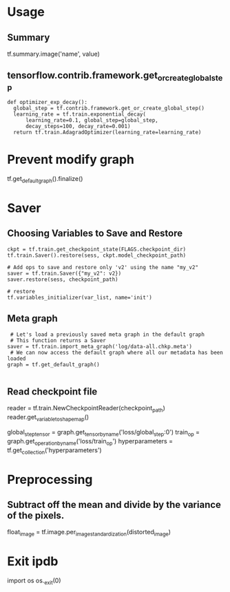 * Usage
  
** Summary
   tf.summary.image('name', value)

** tensorflow.contrib.framework.get_or_create_global_step
   #+BEGIN_EXAMPLE
    def optimizer_exp_decay():
      global_step = tf.contrib.framework.get_or_create_global_step()
      learning_rate = tf.train.exponential_decay(
          learning_rate=0.1, global_step=global_step,
          decay_steps=100, decay_rate=0.001)
      return tf.train.AdagradOptimizer(learning_rate=learning_rate)
   #+END_EXAMPLE
   
* Prevent modify graph
  tf.get_default_graph().finalize()

* Saver
** Choosing Variables to Save and Restore
   #+BEGIN_EXAMPLE
   ckpt = tf.train.get_checkpoint_state(FLAGS.checkpoint_dir)
   tf.train.Saver().restore(sess, ckpt.model_checkpoint_path)

   # Add ops to save and restore only 'v2' using the name "my_v2"
   saver = tf.train.Saver({"my_v2": v2})
   saver.restore(sess, checkpoint_path)
   
   # restore
   tf.variables_initializer(var_list, name='init')
   #+END_EXAMPLE

** Meta graph
   #+BEGIN_EXAMPLE
     # Let's load a previously saved meta graph in the default graph
     # This function returns a Saver
    saver = tf.train.import_meta_graph('log/data-all.chkp.meta')
     # We can now access the default graph where all our metadata has been loaded
    graph = tf.get_default_graph()
    
   #+END_EXAMPLE
** Read checkpoint file
   reader = tf.train.NewCheckpointReader(checkpoint_path)
   reader.get_variable_to_shape_map()

   # Finally we can retrieve tensors, operations, collections, etc.
    global_step_tensor = graph.get_tensor_by_name('loss/global_step:0')
    train_op = graph.get_operation_by_name('loss/train_op')
    hyperparameters = tf.get_collection('hyperparameters')    
    
* Preprocessing
  
** Subtract off the mean and divide by the variance of the pixels.
   float_image = tf.image.per_image_standardization(distorted_image)

* Exit ipdb
  import os
  os._exit(0)
